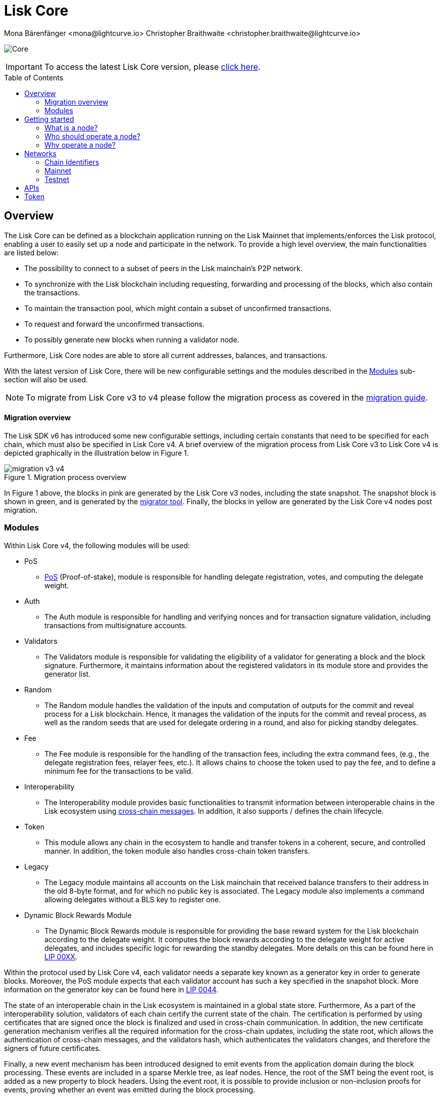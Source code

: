 = Lisk Core
Mona Bärenfänger <mona@lightcurve.io> Christopher Braithwaite <christopher.braithwaite@lightcurve.io>
// Settings
:description: References and guides how to setup, update and manage a Lisk Core node.
:toc: preamble
:idprefix:
:idseparator: -
:v_sdk: v5.2.2
:docs-sdk: lisk-sdk::
:page-no-previous: true
:docs_general: ROOT::
:page-aliases: monitoring.adoc
:imagesdir: ../assets/images

// External URLs
:url_faucet_testnet: https://testnet-faucet.lisk.com/
:url_lisk_blog_betanet5: https://lisk.com/blog/development/launch-betanet-v5
:url_lisk_desktop: https://lisk.com/wallet
:url_nodejs: https://nodejs.org
:url_postgresql: https://www.postgresql.org
:url_redis: https://redis.io
:url_semver: https://semver.org/
:url_swagger: https://swagger.io
:url_observer: https://lisk.observer/
:url_observer_testnet: https://testnet.lisk.observer/
:url_liskscan: https://liskscan.com/
:url_liskscan_testnet: https://testnet.liskscan.com/
// Project URLs
:url_config: management/configuration.adoc
:url_config_block_generation: management/forging.adoc
:url_management_accounts: management/account-management.adoc
:url_getting_started: setup/npm.adoc
:url_setup: setup/index.adoc#distributions
:url_setup_binary: setup/application.adoc
:url_setup_npm: setup/npm.adoc
:url_setup_snap: setup/snap.adoc
:url_setup_docker: setup/docker.adoc
:url_setup_source: setup/source.adoc
:url_upgrade_binary: update/application.adoc
:url_upgrade_commander: update/commander.adoc
:url_upgrade_docker: update/docker.adoc
:url_upgrade_source: update/source.adoc
:url_ref_rpc: {docs_general}api/lisk-node-rpc.adoc
:url_configure_rpc: lisk-docs::build-blockchain/configure-app.adoc#rpc
:url_sdk_plugin_httpapi: lisk-sdk::plugins/http-api-plugin.adoc
:url_migration: lisk-docs::pages/management/migration.adoc
:url_pos: lisk-docs::pages/modules/dpos-module.adoc
:url_bft: lisk-docs::pages/understand-blockchain/consensus/bft.adoc
:url_cross_chain: lisk-docs::pages/understand-blockchain/interoperability/communication.adoc
:url_lisk_migrator: management/migration.adoc#setting-up-the-lisk-migrator
:url_lisk_api: reference/api.adoc
:url_lip_xx: https://github.com/LiskHQ/lips/blob/main/proposals/lip-00XX.md
:url_lip44: https://github.com/LiskHQ/lips/blob/main/proposals/lip-0044.md
:url_lip40: https://github.com/LiskHQ/lips/blob/main/proposals/lip-0040.md
:url_lip39:  https://github.com/LiskHQ/lips/blob/main/proposals/lip-0039.md.
:url_lip37: https://github.com/LiskHQ/lips/blob/main/proposals/lip-0037.md#chain-identifiers-1

image:banner_core.png[Core]

ifeval::[{page-component-version} !== master]

IMPORTANT: To access the latest Lisk Core version, please xref:master@{page-component-name}::{page-relative}[click here].
endif::[]

== Overview

The Lisk Core can be defined as a blockchain application running on the Lisk Mainnet that implements/enforces the Lisk protocol, enabling a user to easily set up a node and participate in the network.
To provide a high level overview, the main functionalities are listed below:

* The possibility to connect to a subset of peers in the Lisk mainchain's P2P network.
* To synchronize with the Lisk blockchain including requesting, forwarding and processing of the blocks, which also contain the transactions.
// => Lisk Core node stores all current account balances and transactions
* To maintain the transaction pool, which might contain a subset of unconfirmed transactions.
* To request and forward the unconfirmed transactions.
* To possibly generate new blocks when running a validator node.

Furthermore, Lisk Core nodes are able to store all current addresses, balances, and transactions.


With the latest version of Lisk Core, there will be new configurable settings and the modules described in the <<Modules>> sub-section will also be used.

NOTE: To migrate from Lisk Core v3 to v4 please follow the migration process as covered in the xref:{migration}[migration guide].

==== Migration overview

The Lisk SDK v6 has introduced some new configurable settings, including certain constants that need to be specified for each chain, which must also be specified in Lisk Core v4.
A brief overview of the migration process from Lisk Core v3 to Lisk Core v4 is depicted graphically in the illustration below in Figure 1.

.Migration process overview
image::migration-v3-v4.png[align=center]

In Figure 1 above, the blocks in pink are generated by the Lisk Core v3 nodes, including the state snapshot.
The snapshot block is shown in green, and is generated by the xref:{url_lisk_migrator}[migrator tool].
Finally, the blocks in yellow are generated by the Lisk Core v4 nodes post migration.

=== Modules

Within Lisk Core v4, the following modules will be used:

* PoS
- xref:{url_pos}[PoS] (Proof-of-stake), module is responsible for handling delegate registration, votes, and computing the delegate weight.
* Auth
- The Auth module is responsible for handling and verifying nonces and for transaction signature validation, including transactions from multisignature accounts.

* Validators
- The Validators module is responsible for validating the eligibility of a validator for generating a block and the block signature.
Furthermore, it maintains information about the registered validators in its module store and provides the generator list.
* Random
- The Random module handles the validation of the inputs and computation of outputs for the commit and reveal process for a Lisk blockchain.
Hence, it manages the validation of the inputs for the commit and reveal process, as well as the random seeds that are used for delegate ordering in a round, and also for picking standby delegates.
// Info on Random process in LIP 0022
* Fee
- The Fee module is responsible for the handling of the transaction fees, including the extra command fees, (e.g., the delegate registration fees, relayer fees, etc.).
It allows chains to choose the token used to pay the fee, and to define a minimum fee for the transactions to be valid.
* Interoperability
- The Interoperability module provides basic functionalities to transmit information between interoperable chains in the Lisk ecosystem using xref:{url_cross_chain}[cross-chain messages].
In addition, it also supports / defines the chain lifecycle.
* Token
- This module allows any chain in the ecosystem to handle and transfer tokens in a coherent, secure, and controlled manner.
In addition, the token module also handles cross-chain token transfers.
* Legacy
- The Legacy module maintains all accounts on the Lisk mainchain that received balance transfers to their address in the old 8-byte format, and for which no public key is associated.
The Legacy module also implements a command allowing delegates without a BLS key to register one.
* Dynamic Block Rewards Module
- The Dynamic Block Rewards module is responsible for providing the base reward system for the Lisk blockchain according to the delegate weight.
It computes the block rewards according to the delegate weight for active delegates, and includes specific logic for rewarding the standby delegates.
More details on this can be found here in xref:{url_lip_xx}[LIP 00XX].

Within the protocol used by Lisk Core v4, each validator needs a separate key known as a generator key in order to generate blocks.
Moreover, the PoS module expects that each validator account has such a key specified in the snapshot block.
More information on the generator key can be found here in xref:{url_lip44}[LIP 0044].

The state of an interoperable chain in the Lisk ecosystem is maintained in a global state store.
// Entries of the state store are inserted in a sparse Merkle tree, the state tree.
// The whole state is thus authenticated by the tree Merkle root, the state root.
// More details can found here in xref:{url_lip40}[LIP 0040].
Furthermore, As a part of the interoperability solution, validators of each chain certify the current state of the chain.
The certification is performed by using certificates that are signed once the block is finalized and used in cross-chain communication.
In addition, the new certificate generation mechanism verifies all the required information for the cross-chain updates, including the state root, which allows the authentication of cross-chain messages, and the validators hash, which authenticates the validators changes, and therefore the signers of future certificates.
// Maybe need info to add in overview description of changed schemas for better user experience (changing type of most IDs to bytes, etc.).
// Also maybe need info on added events and event processing..?

Finally, a new event mechanism has been introduced designed to emit events from the application domain during the block processing.
These events are included in a sparse Merkle tree, as leaf nodes.
Hence, the root of the SMT being the event root, is added as a new property to block headers.
Using the event root, it is possible to provide inclusion or non-inclusion proofs for events, proving whether an event was emitted during the block processing.

==== Module State Store

Within the chain each module that is registered defines its own state and the possible state transitions.
For example, this could be the transactions defined within the module or the methods that can be called by other modules.

Within Lisk core v4 an updated state storage will be used. This new state architecture is now substantially different, as previously, the state of a chain was organized per account rather than per module.
For example, a user's balance would be stored together with all the other properties related to that specific user.
Alternatively, with the new state model, the balance of a user is stored in the token module state and is separated from the properties of other modules, (e.g. public keys).

The chain maintains a *global state store*, which can be determined as a collection of key-value pairs defining the state of the blockchain.
Following the modular architecture, the state store is further split into several *module stores*, namely, collections of key-value pairs that are defined within the state specific to the module.
// This is achieved by imposing a specific format for keys in the global state store.
// Hence, each key is given by the concatenation of the module store prefix, a substore prefix, and a store key.
// A module store can be defined as the collection of key-value pairs whose keys share the same module store prefix (which identifies the specific module store).

// Separating the state store into several key-value maps allows us to logically compartmentalize each module, following the same mantra behind our chain architecture, each module defines its part of the state and its own state transitions.

// - *Module State* The key-value pairs stored in the map of the module.
// For example, the user balance, and the escrow accounts are stored in the token module.
// - *Module state transactions*: The transactions defined in a module (for example, the token transfer transaction in the token module), as well as the logic executed with every block or transactions, such as the reward assigned to the generator after a block has been processed.

The state tree is the sparse Merkle tree built on top of the state store. More information on SMTs can be found here in xref:{url_lip39}[LIP 0039].
// Organizing the state of a blockchain in a Merkle tree allows to cryptographically authenticate the whole state with a single hash, the state root.
// The state root property is calculated at the end of the block processing as the Merkle root of the state tree and included in the block header.
// Information from the block header is then used to create a certificate and signed by the chain validators.



The illustration below in Figure 2 depicts the general structure of the state sparse Merkle tree for a Lisk blockchain using two application-specific modules.
The state root is the Merkle root, and as described above each module defines its own module store.
The keys of the leaf nodes start with the store prefixes, so that each module subtree is separated from the others. Please note, not all modules are shown in this illustration.

.State sparse Merkle tree
image::state_tree.png[align=center]


== Getting started

[[node]]
=== What is a node?

The Lisk blockchain is a decentralized network that consists of many different servers, (or nodes).
Node operators are required to set up Lisk Core on a server, and then connect it to the desired network.

There are almost 2,000 nodes around the world that are maintained by individuals, and these nodes communicate with the network.
For example, by broadcasting and receiving blocks or transactions from their peers.
In addition, Lisk Core nodes are also required to generate/add new blocks to the blockchain.

=== Who should operate a node?

If you fall under one of the following categories listed below, then it is recommended to set up your own node:

* *Exchanges* and other services that rely on a stable API interface to the network.
* *Validators* who have registered as a validator and would like to actively generate new blocks.
* *Users* who do not trust external sources and want to be in full control over their node.

=== Why operate a node?

- To have a private entry point to communicate with the network.
This is especially important when running an exchange and implementing LSK tokens.
- To create your own snapshots of the blockchain.
- To create transactions and send them to the network.
- To have the option to xref:{url_config_block_generation}[generate] new blocks, (assuming you are an active validator).
- To acquire full control in order to xref:{url_config}[configure] the node to your specific requirements.

NOTE: To learn how to set up a node, please see the xref:{url_getting_started}[NPM setup] page.

[[networks]]
== Networks

The Lisk Core can be connected to different networks.
Please be aware that there are two key accessible public networks existing which are entirely independent of each other.
These networks are covered below.
//Note: ChainIDs & ports could be further updated according to Manu.

==== Chain Identifiers

The usage of the chain identifiers (previously known as network identifiers), which are mainly used within the interoperability protocol in order to distinguish between different blockchains running in the ecosystem.
In addition, they are also used for transaction, block header, and arbitrary signatures, whereby they are able to prevent replay attacks and the re-usage of signatures.
More information on chain identifiers can be found in here in xref:{url_lip37}[LIP 37].

Therefore, network identifiers (nethash), are not exposed anymore, and the network can be determined based on the `chainID`.
Chain identifiers are 4-byte values, and the first byte is set to `CHAIN_ID_PREFIX_MAINNET` for chains running in the mainnet network, and hence to `CHAIN_ID_PREFIX_TESTNET` for chains running in the testnet network.
The most significant byte within the `chainID` can be used to determine the network, and the remaining 3 bytes used to determine the chain.



.Public networks of Lisk
[cols="1h,1m",options="header"]
|===
| Network | Port (default)

| Mainnet
| `8001`

| Testnet
| `7001`


|===

// Used to identify the chains exchanging the cross-chain messages, the chainID can be seen below:

// cols="1h,1m",options="header"]
// |===
// | Network | Lisk chainID

// | Mainnet
// | 00000000
// |Testnet
// | 01000000

[cols="1h,1m,1m,1m" options="header"]
|===
| Network | Name | Type | Value

|Mainnet
| `CHAIN_ID_PREFIX_MAINNET`
| bytes
| 0x00

|Testnet
| `CHAIN_ID_PREFIX_TESTNET`
|bytes
| 0x01

|===

=== Mainnet

The Mainnet is where the true Lisk economy exists.
Within this network the Lisk users can transfer LSK tokens from one account to another, register accounts as delegates; and vote for other validators.

==== Mainnet blockchain explorer

* {url_observer}[^]
* {url_liskscan}[^]

=== Testnet

The Testnet is an independent replica of the Lisk Mainnet, whose main function is to test the upgrades first before they are run on the Lisk Mainnet.
Subsequently, this is where new/updated versions and fixes of the Lisk Core are tested.

To start using the Testnet, please download your free LSK Testnet from the {url_faucet_testnet}[Testnet faucet^].

To connect to the Testnet via {url_lisk_desktop}[Lisk Desktop^], simply enable the "Network Switcher" in the settings and then use it to switch the network to `Testnet`.

==== Testnet blockchain explorer

* {url_observer_testnet}[^]
* {url_liskscan_testnet}[^]

== APIs

.Available APIs for Lisk nodes
[cols="1,1,1,1,1,",options="header"]
|===

| API | Transport| Architecture | Port (default) |Comment |Reference

| RPC Endpoints
| WS
| RPC
| Depends on the network, see: <<networks>>
| To enable, xref:{url_configure_rpc}[enable RPC websockets] in the node config.
| xref:{url_ref_rpc}[]

|===

The Lisk API documentation can be found xref:{url_lisk_api}[here].


== Token

The native token for the Lisk Mainchain is the *LSK*.
Each LSK is further subdivided into 10^8^ *Beddows*.
At this time there are no other tokens supported.

// == Custom modules

// Lisk Core includes the `legacyAccount` module which contains the following transaction.

// === LSK Reclaim

// This transaction allows to access the balance that was sent to a legacy address without any associated public key.
// Legacy addresses, generated from the first eight bytes of the public key, were used in older versions of the protocol.
// This legacy address is deduced from the `senderPublicKey` of the transaction, and the amount specified in the transaction asset must correspond to the amount in the legacy account.

// image::ReclaimAsset.png[ReclaimAsset,330,147]
